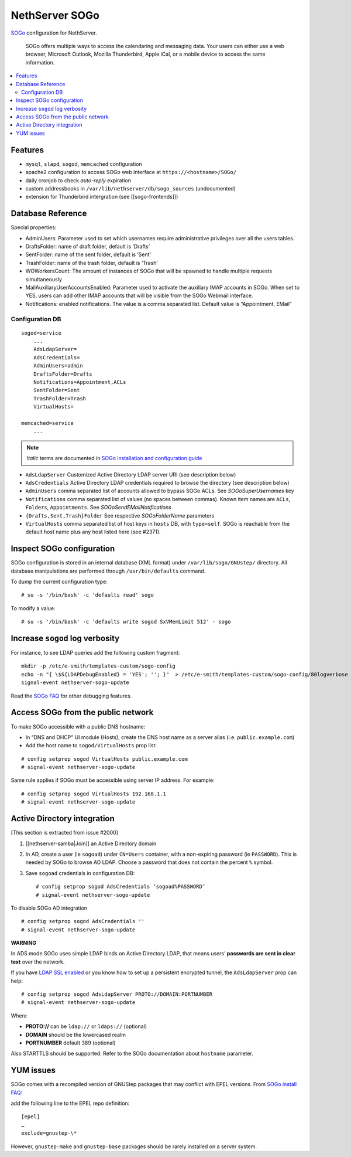 NethServer SOGo
===============

`SOGo <http://www.sogo.nu/english/about/overview.html>`__ configuration
for NethServer.

    SOGo offers multiple ways to access the calendaring and messaging
    data. Your users can either use a web browser, Microsoft Outlook,
    Mozilla Thunderbird, Apple iCal, or a mobile device to access the
    same information.

.. contents:: :local:

Features
--------

-  ``mysql``, ``slapd``, ``sogod``, ``memcached`` configuration
-  apache2 configuration to access SOGo web interface at
   ``https://<hostname>/SOGo/``
-  daily cronjob to check *auto-reply* expiration
-  custom addressbooks in ``/var/lib/nethserver/db/sogo_sources``
   (undocumented)
-  extension for Thunderbird intergration (see [[sogo-frontends]])


Database Reference
------------------

Special properties:

* AdminUsers: Parameter used to set which usernames require
  administrative privileges over all the users tables.

* DraftsFolder: name of draft folder, default is ‘Drafts’

* SentFolder: name of the sent folder, default is ‘Sent’

* TrashFolder: name of the trash folder, default is ‘Trash’

* WOWorkersCount: The amount of instances of SOGo that will be spawned
  to handle multiple requests simultaneously

* MailAuxiliaryUserAccountsEnabled: Parameter used to activate the
  auxiliary IMAP accounts in SOGo. When set to YES, users can add
  other IMAP accounts that will be visible from the SOGo Webmail
  interface.
  
* Notifications: enabled notifications. The value is a comma separated
  list. Default value is “Appointment, EMail”

Configuration DB
~~~~~~~~~~~~~~~~

::

    sogod=service
        ...
        AdsLdapServer=
        AdsCredentials=
        AdminUsers=admin
        DraftsFolder=Drafts
        Notifications=Appointment,ACLs
        SentFolder=Sent
        TrashFolder=Trash
        VirtualHosts=

    memcached=service
        ...

.. note:: *Italic* terms are documented in `SOGo installation and
	  configuration guide
	  <http://www.sogo.nu/english/support/documentation.html>`__

-  ``AdsLdapServer`` Customized Active Directory LDAP server URI (see
   description below)
-  ``AdsCredentials`` Active Directory LDAP credentials required to
   browse the directory (see description below)
-  ``AdminUsers`` comma separated list of accounts allowed to bypass
   SOGo ACLs. See *SOGoSuperUsernames* key
-  ``Notifications`` comma separated list of values (no spaces between
   commas). Known item names are ``ACLs``, ``Folders``,
   ``Appointments``. See *SOGoSendEMailNotifications*
-  ``{Drafts,Sent,Trash}Folder`` See respective *SOGoFolderName*
   parameters
-  ``VirtualHosts`` comma separated list of host keys in ``hosts`` DB,
   with ``type=self``. SOGo is reachable from the default host name plus
   any host listed here (see #2371).

Inspect SOGo configuration
--------------------------

SOGo configuration is stored in an internal database (XML format) under
``/var/lib/sogo/GNUstep/`` directory. All database manipulations are
performed through ``/usr/bin/defaults`` command.

To dump the current configuration type:

::

      # su -s '/bin/bash' -c 'defaults read' sogo

To modify a value:

::

      # su -s '/bin/bash' -c 'defaults write sogod SxVMemLimit 512' - sogo

Increase ``sogod`` log verbosity
--------------------------------

For instance, to see LDAP queries add the following custom fragment:

::

    mkdir -p /etc/e-smith/templates-custom/sogo-config
    echo -n "{ \$S{LDAPDebugEnabled} = 'YES'; ''; }"  > /etc/e-smith/templates-custom/sogo-config/80logverbose
    signal-event nethserver-sogo-update

Read the `SOGo
FAQ <http://www.sogo.nu/nc/support/faq/article/how-to-enable-more-verbose-logging-in-sogo.html>`__
for other debugging features.

Access SOGo from the public network
-----------------------------------

To make SOGo accessible with a public DNS hostname:

* In “DNS and DHCP” UI module (Hosts), create the DNS host name as a
  server alias (i.e. ``public.example.com``)
* Add the host name to ``sogod/VirtualHosts`` prop list:

::

     # config setprop sogod VirtualHosts public.example.com
     # signal-event nethserver-sogo-update

Same rule applies if SOGo must be accessible using server IP address.
For example:

::

    # config setprop sogod VirtualHosts 192.168.1.1
    # signal-event nethserver-sogo-update

Active Directory integration
----------------------------

[This section is extracted from issue #2000]

#. [[nethserver-samba\|Join]] an Active Directory domain
#. In AD, create a user (ie ``sogoad``) under ``CN=Users`` container,
   with a non-expiring password (ie ``PASSWORD``). This is needed by
   SOGo to browse AD LDAP. Choose a password that does not contain the
   percent ``%`` symbol.
#. Save ``sogoad`` credentials in configuration DB: ::
     
    # config setprop sogod AdsCredentials ‘sogoad%PASSWORD’
    # signal-event nethserver-sogo-update


To disable SOGo AD integration

::

       # config setprop sogod AdsCredentials ''
       # signal-event nethserver-sogo-update

**WARNING**

In ADS mode SOGo uses simple LDAP binds on Active Directory LDAP, that
means users’ **passwords are sent in clear text** over the network.

If you have `LDAP SSL
enabled <http://support.microsoft.com/kb/321051>`__ or you know how to
set up a persistent encrypted tunnel, the ``AdsLdapServer`` prop can
help:

::

       # config setprop sogod AdsLdapServer PROTO://DOMAIN:PORTNUMBER
       # signal-event nethserver-sogo-update

Where

* **PROTO://** can be ``ldap://`` or ``ldaps://`` (optional)
* **DOMAIN** should be the lowercased realm
* **PORTNUMBER** default 389 (optional)

Also STARTTLS should be supported. Refer to the SOGo documentation about
``hostname`` parameter.

YUM issues
----------

SOGo comes with a recompiled version of GNUStep packages that may
conflict with EPEL versions. From `SOGo install
FAQ <http://www.sogo.nu/english/support/faq/article/how-to-install-sogo-and-sope-through-yum.html>`__:

add the following line to the EPEL repo definition: ::

  [epel]
  …
  exclude=gnustep-\*

However, ``gnustep-make`` and ``gnustep-base`` packages should be rarely
installed on a server system.

.. |image0| image:: {width: 500px}/attachments/download/171/sogo.svg
